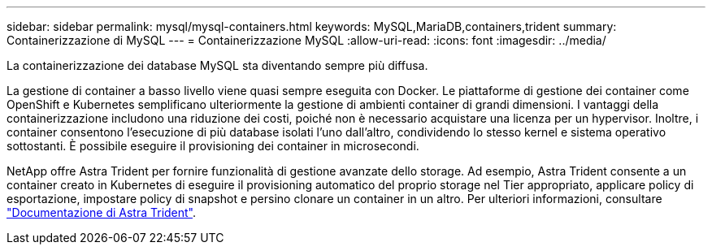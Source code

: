 ---
sidebar: sidebar 
permalink: mysql/mysql-containers.html 
keywords: MySQL,MariaDB,containers,trident 
summary: Containerizzazione di MySQL 
---
= Containerizzazione MySQL
:allow-uri-read: 
:icons: font
:imagesdir: ../media/


[role="lead"]
La containerizzazione dei database MySQL sta diventando sempre più diffusa.

La gestione di container a basso livello viene quasi sempre eseguita con Docker. Le piattaforme di gestione dei container come OpenShift e Kubernetes semplificano ulteriormente la gestione di ambienti container di grandi dimensioni. I vantaggi della containerizzazione includono una riduzione dei costi, poiché non è necessario acquistare una licenza per un hypervisor. Inoltre, i container consentono l'esecuzione di più database isolati l'uno dall'altro, condividendo lo stesso kernel e sistema operativo sottostanti. È possibile eseguire il provisioning dei container in microsecondi.

NetApp offre Astra Trident per fornire funzionalità di gestione avanzate dello storage. Ad esempio, Astra Trident consente a un container creato in Kubernetes di eseguire il provisioning automatico del proprio storage nel Tier appropriato, applicare policy di esportazione, impostare policy di snapshot e persino clonare un container in un altro. Per ulteriori informazioni, consultare link:https://docs.netapp.com/us-en/trident/index.html["Documentazione di Astra Trident"].
